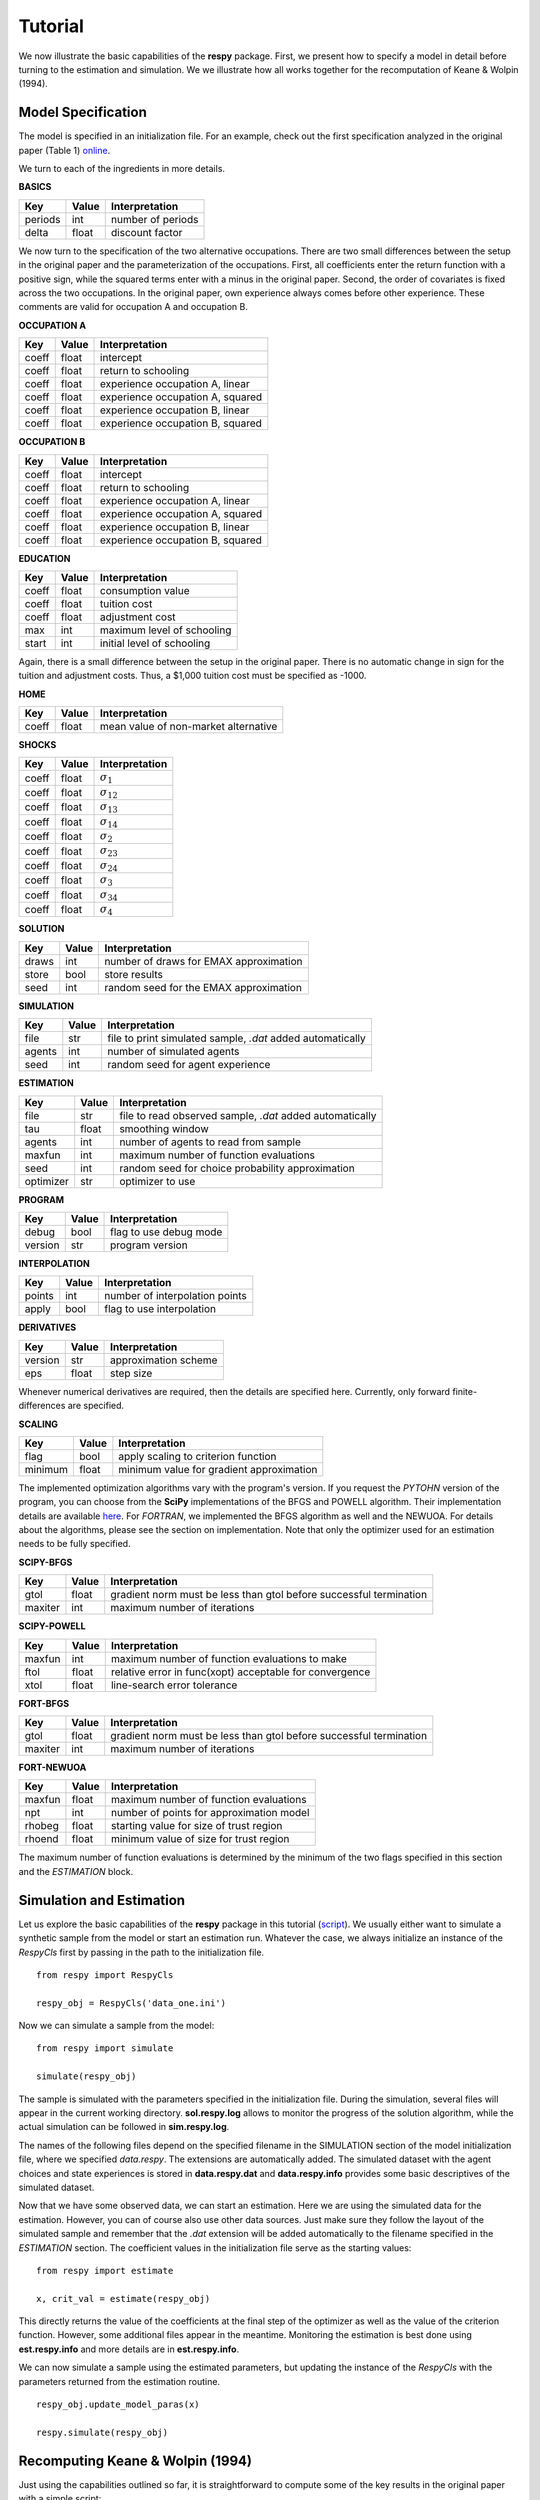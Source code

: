 Tutorial 
========

We now illustrate the basic capabilities of the **respy** package. First, we present how to specify a model in detail before turning to the estimation and simulation. We we illustrate how all works together for the recomputation of Keane & Wolpin (1994).

Model Specification
-------------------

The model is specified in an initialization file. For an example, check out the first specification analyzed in the original paper (Table 1) `online <https://github.com/restudToolbox/package/blob/master/example/data_one.ini>`_.

We turn to each of the ingredients in more details.

**BASICS**

=======     ======      ================== 
Key         Value       Interpretation      
=======     ======      ==================  
periods      int        number of periods  
delta        float      discount factor
=======     ======      ================== 

We now turn to the specification of the two alternative occupations. There are two small differences between the setup in the original paper and the parameterization of the occupations. First, all coefficients enter the return function with a positive sign, while the squared terms enter with a minus in the original paper. Second, the order of covariates is fixed across the two occupations. In the original paper, own experience always comes before other experience. These comments are valid for occupation A and occupation B.

**OCCUPATION A**

=======     ======    ================== 
Key         Value       Interpretation      
=======     ======    ================== 
coeff       float       intercept  
coeff       float       return to schooling
coeff       float       experience occupation A, linear
coeff       float       experience occupation A, squared
coeff       float       experience occupation B, linear  
coeff       float       experience occupation B, squared
=======     ======    ================== 

**OCCUPATION B**

=======     ======    ================== 
Key         Value       Interpretation      
=======     ======    ================== 
coeff       float       intercept  
coeff       float       return to schooling
coeff       float       experience occupation A, linear
coeff       float       experience occupation A, squared
coeff       float       experience occupation B, linear  
coeff       float       experience occupation B, squared
=======     ======    ================== 

**EDUCATION**

======= ======    ==========================
Key     Value       Interpretation      
======= ======    ========================== 
coeff    float      consumption value
coeff    float      tuition cost
coeff    float      adjustment cost
max      int        maximum level of schooling
start    int        initial level of schooling
======= ======    ========================== 

Again, there is a small difference between the setup in the original paper. There is no automatic change in sign for the tuition and adjustment costs. Thus, a \$1,000 tuition cost must be specified as -1000.

**HOME**

======= ======      ==========================
Key     Value       Interpretation      
======= ======      ========================== 
coeff    float      mean value of non-market alternative
======= ======      ========================== 

**SHOCKS**

======= ======      ==========================
Key     Value       Interpretation      
======= ======      ========================== 
coeff    float      :math:`\sigma_{1}`
coeff    float      :math:`\sigma_{12}`
coeff    float      :math:`\sigma_{13}`
coeff    float      :math:`\sigma_{14}`
coeff    float      :math:`\sigma_{2}`
coeff    float      :math:`\sigma_{23}`
coeff    float      :math:`\sigma_{24}`
coeff    float      :math:`\sigma_{3}`
coeff    float      :math:`\sigma_{34}`
coeff    float      :math:`\sigma_{4}`
======= ======      ========================== 

**SOLUTION**

=======     ======      ==========================
Key         Value       Interpretation      
=======     ======      ========================== 
draws       int         number of draws for EMAX approximation
store       bool        store results
seed        int         random seed for the EMAX approximation
=======     ======      ========================== 

**SIMULATION**

=======     ======      ==========================
Key         Value       Interpretation      
=======     ======      ==========================
file        str         file to print simulated sample, *.dat* added automatically
agents      int         number of simulated agents
seed        int         random seed for agent experience
=======     ======      ==========================

**ESTIMATION**

==========      ======      ==========================
Key             Value       Interpretation      
==========      ======      ==========================
file            str         file to read observed sample, *.dat* added automatically
tau             float       smoothing window
agents          int         number of agents to read from sample
maxfun          int         maximum number of function evaluations
seed            int         random seed for choice probability approximation
optimizer       str         optimizer to use
==========      ======      ==========================

**PROGRAM**

=======     ======      ==========================
Key         Value       Interpretation      
=======     ======      ==========================
debug       bool        flag to use debug mode
version     str         program version
=======     ======      ==========================

**INTERPOLATION**

=======     ======      ==========================
Key         Value       Interpretation      
=======     ======      ==========================
points      int         number of interpolation points
apply       bool        flag to use interpolation
=======     ======      ==========================


**DERIVATIVES**

=======     ======      ==========================
Key         Value       Interpretation      
=======     ======      ==========================
version     str         approximation scheme
eps         float       step size
=======     ======      ==========================

Whenever numerical derivatives are required, then the details are specified here. Currently, only forward finite-differences are specified.

**SCALING**

=======     ======      ==========================
Key         Value       Interpretation      
=======     ======      ==========================
flag        bool        apply scaling to criterion function
minimum     float       minimum value for gradient approximation
=======     ======      ==========================


The implemented optimization algorithms vary with the program's version. If you request the *PYTOHN* version of the program, you can choose from the **SciPy** implementations of the BFGS and POWELL algorithm. Their implementation details are available `here <http://docs.scipy.org/doc/scipy-0.17.0/reference/generated/scipy.optimize.minimize.html>`_. For *FORTRAN*, we implemented the BFGS algorithm as well and the NEWUOA. For details about the algorithms, please see the section on implementation. Note that only the optimizer used for an estimation needs to be fully specified.

**SCIPY-BFGS**

=======     ======      ==========================
Key         Value       Interpretation      
=======     ======      ==========================
gtol        float       gradient norm must be less than gtol before successful termination 
maxiter     int         maximum number of iterations
=======     ======      ==========================

**SCIPY-POWELL**

=======     ======      ==========================
Key         Value       Interpretation      
=======     ======      ==========================
maxfun      int         maximum number of function evaluations to make
ftol        float       relative error in func(xopt) acceptable for convergence      
xtol        float       line-search error tolerance         
=======     ======      ==========================

**FORT-BFGS**

=======     ======      ==========================
Key         Value       Interpretation      
=======     ======      ==========================
gtol        float       gradient norm must be less than gtol before successful termination 
maxiter     int         maximum number of iterations
=======     ======      ==========================

**FORT-NEWUOA**

=======     ======      ==========================
Key         Value       Interpretation      
=======     ======      ==========================
maxfun      float       maximum number of function evaluations 
npt         int         number of points for approximation model
rhobeg      float       starting value for size of trust region
rhoend      float       minimum value of size for trust region
=======     ======      ==========================

The maximum number of function evaluations is determined by the minimum of the two flags specified in this section and the *ESTIMATION* block.


Simulation and Estimation
-------------------------

Let us explore the basic capabilities of the **respy** package in this tutorial (`script <https://github.com/restudToolbox/package/blob/master/example/example.py>`_).  We usually either want to simulate a synthetic sample from the  model or start an estimation run. Whatever the case, we always initialize an instance of the *RespyCls* first by passing in the path to the initialization file.
::

    from respy import RespyCls

    respy_obj = RespyCls('data_one.ini')

Now we can simulate a sample from the model::

    from respy import simulate

    simulate(respy_obj)

The sample is simulated with the parameters specified in the initialization file. During the simulation, several files will appear in the current working directory. **sol.respy.log** allows to monitor the progress of the solution algorithm, while the actual simulation can be followed in  **sim.respy.log**.

The names of the following files depend on the specified filename in the SIMULATION section of the model initialization file, where we specified *data.respy*. The extensions are automatically added. The simulated dataset with the agent choices and state experiences is stored in **data.respy.dat** and **data.respy.info** provides some basic descriptives of the simulated dataset. 

Now that we have some observed data, we can start an estimation. Here we are using the simulated data for the estimation. However, you can of course also use other data sources. Just make sure they follow the layout of the simulated sample and remember that the *.dat* extension will be added automatically to the filename specified in the *ESTIMATION* section. The coefficient values in the initialization file serve as the starting values::

    from respy import estimate

    x, crit_val = estimate(respy_obj)

This directly returns the value of the coefficients at the final step of the optimizer as well as
the value of the criterion function. However, some additional files appear in the meantime. Monitoring the estimation is best done using **est.respy.info** and more details are in **est.respy.info**.

We can now simulate a sample using the estimated parameters, but updating the instance of the *RespyCls* with the parameters returned from the estimation routine.
::
    respy_obj.update_model_paras(x)

    respy.simulate(respy_obj)


Recomputing Keane & Wolpin (1994)
---------------------------------

Just using the capabilities outlined so far, it is straightforward to compute some of the key results in the original paper with a simple script::

    #!/usr/bin/env python
    """ This module recomputes some of the key results of Keane & Wolpin (1994).
    """

    import respy

    # We can simply iterate over the different model specifications outlined in
    # Table 1 of their paper.
    for spec in ['data_one.ini', 'data_two.ini', 'data_three.ini']:

        # Process relevant model initialization file
        respy_obj = respy.RespyCls(spec)

        # Let us simulate the datasets discussed on the page 658.
        respy.simulate(respy_obj)

        # To start estimations for the Monte Carlo exercises. For now, we just
        # evaluate the model at the starting values, i.e. maxiter set to zero in
        # the initialization file.
        respy.estimate(respy_obj)

You can download the three initialization files `here <https://github.com/restudToolbox/package/tree/master/forensics/inits>`_. In an earlier working paper version of their paper (`online <https://www.minneapolisfed.org/research/staff-reports/the-solution-and-estimation-of-discrete-choice-dynamic-programming-models-by-simulation-and-interpolation-monte-carlo-evidence>`_), the original authors provide a full account of the choice distributions for all three specifications. The results from the recomputation line up well with their reports.